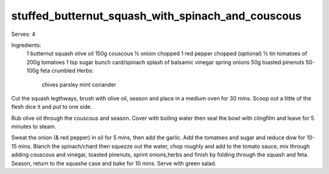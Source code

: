 --------------------------------------------------
stuffed_butternut_squash_with_spinach_and_couscous
--------------------------------------------------

Serves: 4

Ingredients:
  1 butternut squash
  olive oil
  150g couscous
  ½ onioin chopped
  1 red pepper chopped (optional)
  ½ tin tomatoes of 200g tomatoes
  1 tsp sugar
  bunch card/spinach
  splash of balsamic vinegar
  spring onions
  50g toasted pinenuts
  50-100g feta crumbled
  Herbs:
    chives
    parsley
    mint
    coriander

Cut the squash legthways, brush with olive oil, season and place in a medium oven for 30 mins.
Scoop out a little of the flesh dice it and put to one side.

Rub olive oil through the couscous and season.
Cover with boiling water then seal the bowl with clingfilm and leave for 5 minutes to steam.

Sweat the onion (& red pepper) in oil for 5 mins, then add the garlic.
Add the tomatoes and sugar and reduce dow for 10-15 mins.
Blanch the spinach/chard then squezze out the water, chop roughly and add to the tomato sauce, mix through adding couscous and vinegar, toasted pinenuts, sprint onions,herbs and finish by folding through the squash and feta.
Season, return to the squashe case and bake for 10 mins.
Serve with green salad.

